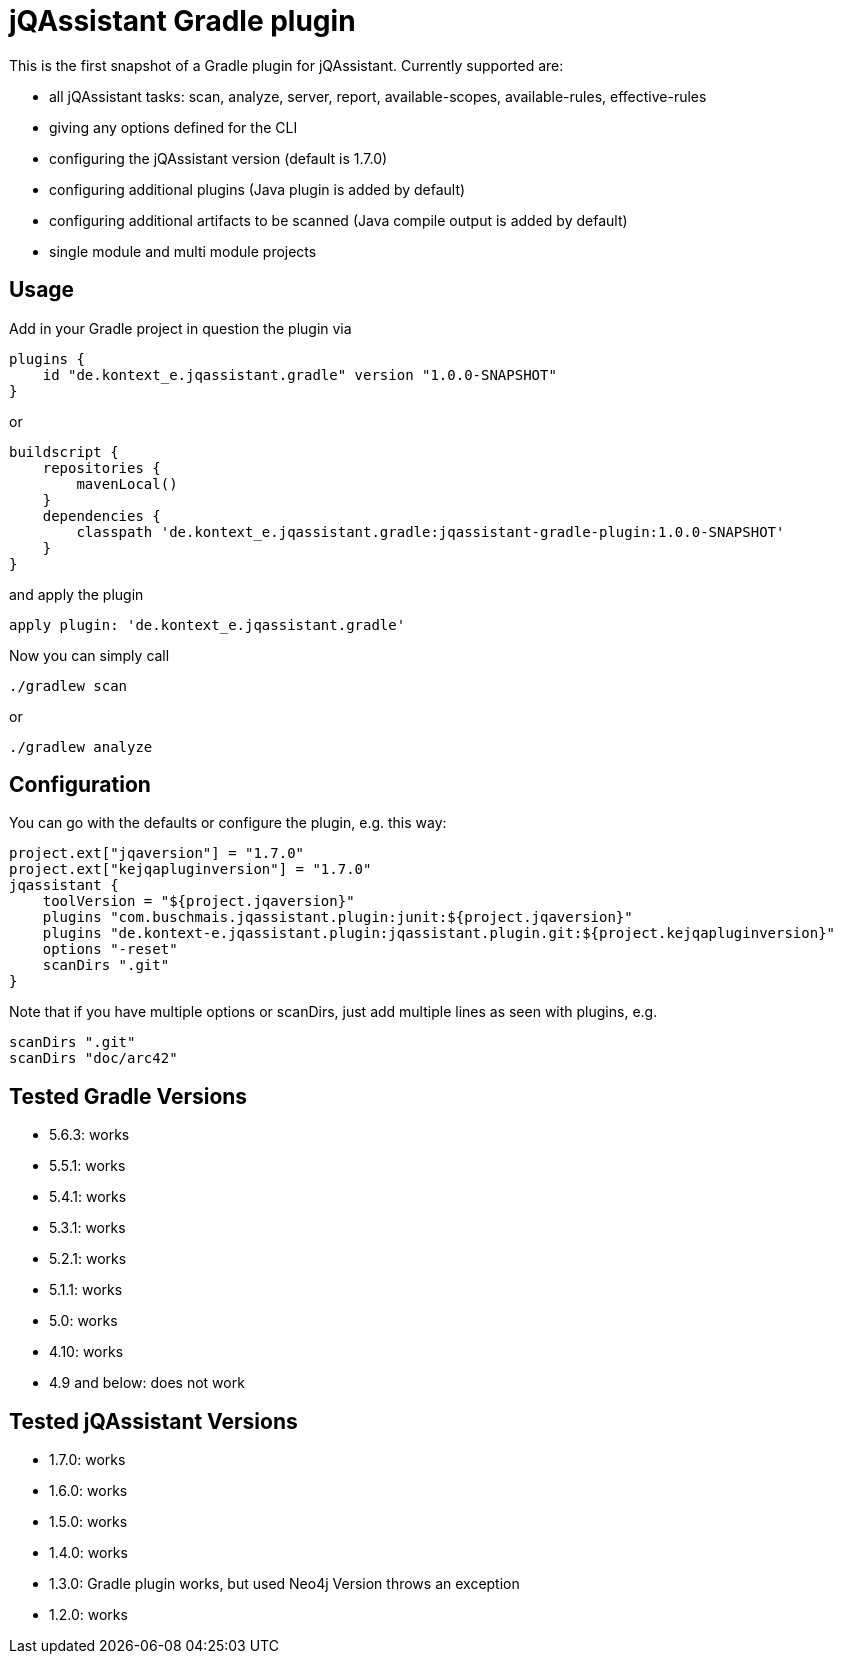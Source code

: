 = jQAssistant Gradle plugin

This is the first snapshot of a Gradle plugin for jQAssistant. Currently supported are:

* all jQAssistant tasks: scan, analyze, server, report, available-scopes, available-rules, effective-rules
* giving any options defined for the CLI
* configuring the jQAssistant version (default is 1.7.0)
* configuring additional plugins (Java plugin is added by default)
* configuring additional artifacts to be scanned (Java compile output is added by default)
* single module and multi module projects

== Usage

Add in your Gradle project in question the plugin via

    plugins {
        id "de.kontext_e.jqassistant.gradle" version "1.0.0-SNAPSHOT"
    }

or

    buildscript {
        repositories {
            mavenLocal()
        }
        dependencies {
            classpath 'de.kontext_e.jqassistant.gradle:jqassistant-gradle-plugin:1.0.0-SNAPSHOT'
        }
    }

and apply the plugin

    apply plugin: 'de.kontext_e.jqassistant.gradle'

Now you can simply call

    ./gradlew scan

or

    ./gradlew analyze

== Configuration

You can go with the defaults or configure the plugin, e.g. this way:

    project.ext["jqaversion"] = "1.7.0"
    project.ext["kejqapluginversion"] = "1.7.0"
    jqassistant {
        toolVersion = "${project.jqaversion}"
        plugins "com.buschmais.jqassistant.plugin:junit:${project.jqaversion}"
        plugins "de.kontext-e.jqassistant.plugin:jqassistant.plugin.git:${project.kejqapluginversion}"
        options "-reset"
        scanDirs ".git"
    }

Note that if you have multiple options or scanDirs, just add multiple lines as seen with plugins, e.g.

        scanDirs ".git"
        scanDirs "doc/arc42"

== Tested Gradle Versions

* 5.6.3: works
* 5.5.1: works
* 5.4.1: works
* 5.3.1: works
* 5.2.1: works
* 5.1.1: works
* 5.0: works
* 4.10: works
* 4.9 and below: does not work

== Tested jQAssistant Versions

* 1.7.0: works
* 1.6.0: works
* 1.5.0: works
* 1.4.0: works
* 1.3.0: Gradle plugin works, but used Neo4j Version throws an exception
* 1.2.0: works
